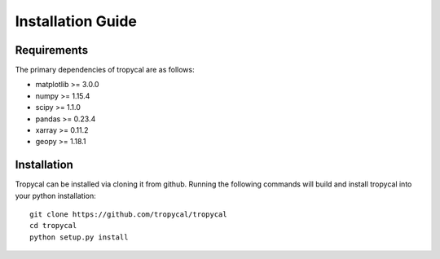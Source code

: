 ==================
Installation Guide
==================

------------
Requirements
------------

The primary dependencies of tropycal are as follows:

* matplotlib >= 3.0.0
* numpy >= 1.15.4
* scipy >= 1.1.0
* pandas >= 0.23.4
* xarray >= 0.11.2
* geopy >= 1.18.1

------------
Installation
------------

Tropycal can be installed via cloning it from github. Running the following commands
will build and install tropycal into your python installation::

    git clone https://github.com/tropycal/tropycal
    cd tropycal
    python setup.py install
